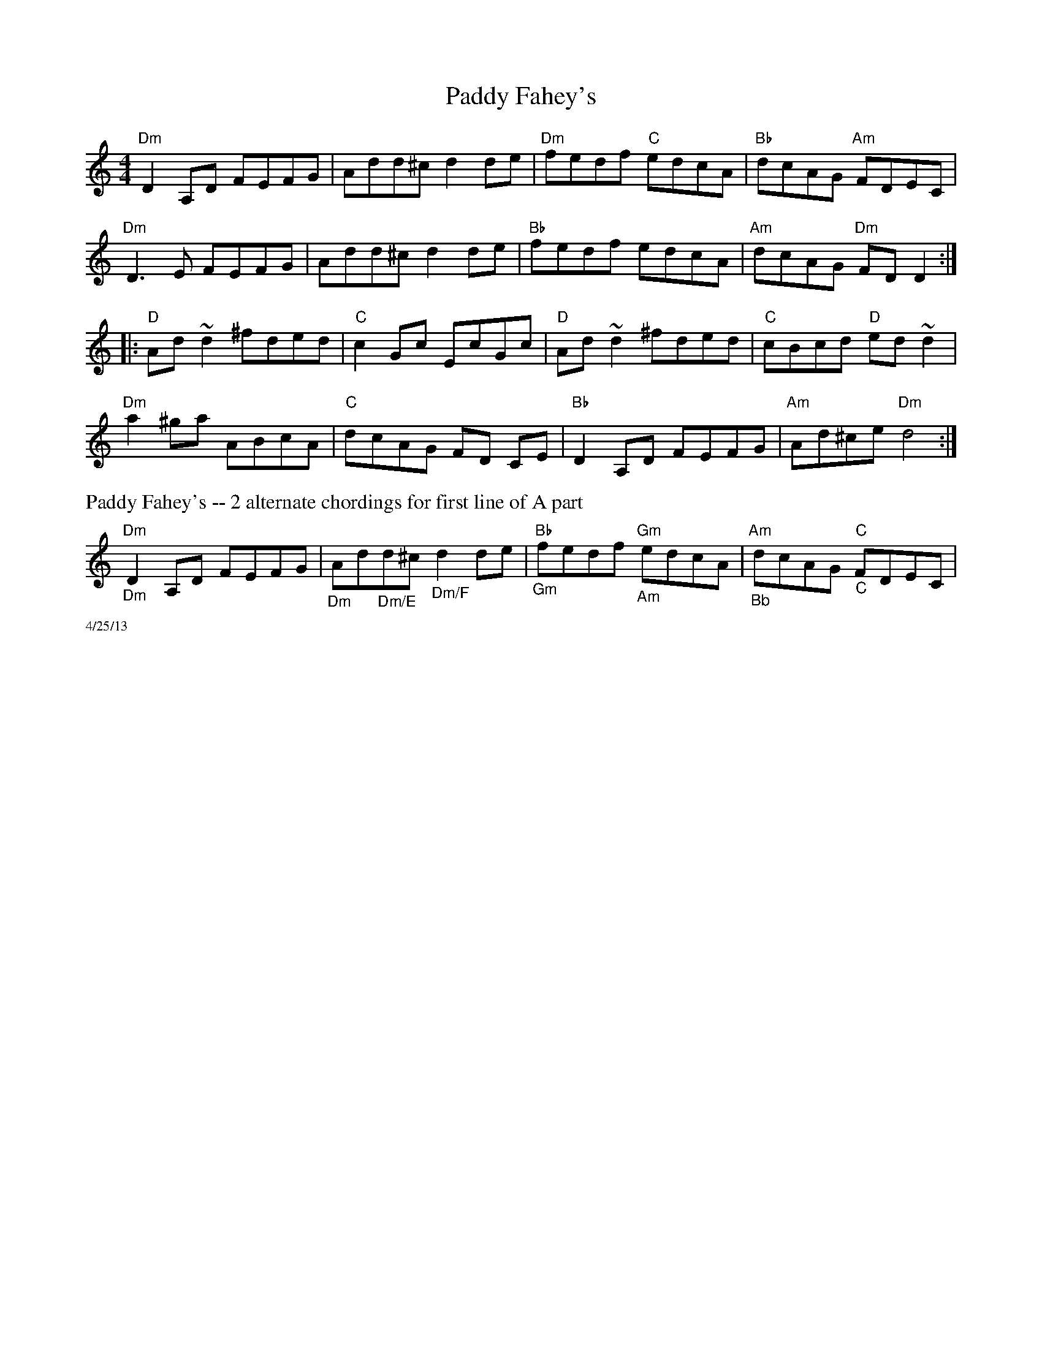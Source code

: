 X:3
T: Paddy Fahey's
M: 4/4
L: 1/8
R: reel
K: Ddor
"Dm"D2A,D FEFG|Add^c d2de|"Dm"fedf "C"edcA|"Bb"dcAG "Am"FDEC|
"Dm"D3E FEFG|Add^c d2de|"Bb"fedf edcA|"Am"dcAG "Dm"FDD2:|
|:"D"Ad ~d2 ^fded|"C"c2 Gc EcGc|"D"Ad ~d2 ^fded|"C"cBcd "D"ed ~d2|
"Dm"a2 ^ga ABcA|"C"dcAG FD CE|"Bb"D2 A,D FEFG|"Am"Ad^ce "Dm"d4:|
%%text Paddy Fahey's -- 2 alternate chordings for first line of A part
"Dm""_Dm"D2A,D FEFG|"_Dm"Ad"_Dm/E"d^c "_Dm/F"d2de|"Bb""_Gm"fedf "Gm""_Am"edcA|"Am""_Bb"dcAG "C""_C"FDEC|
%%scale .5
%%text 4/25/13
